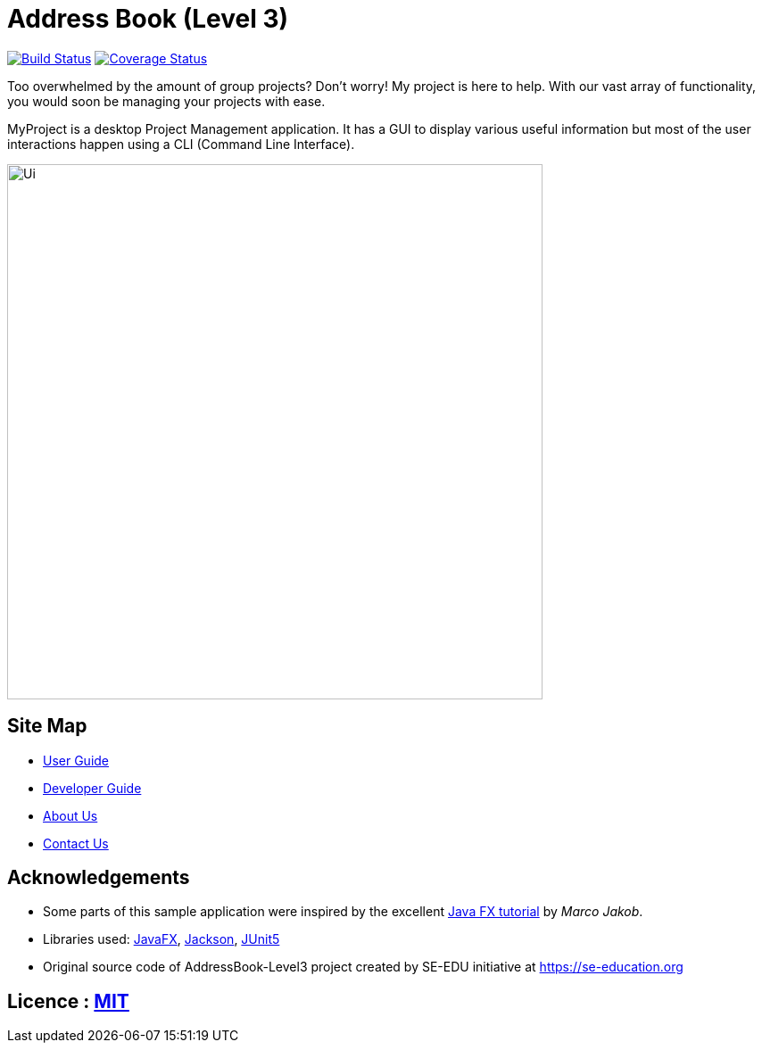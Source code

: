 = Address Book (Level 3)
ifdef::env-github,env-browser[:relfileprefix: docs/]

https://travis-ci.org/AY1920S1-CS2103T-T17-1/main[image:https://travis-ci.org/AY1920S1-CS2103T-T17-1/main.svg?branch=master[Build Status]]
https://coveralls.io/github/AY1920S1-CS2103T-T17-1/main?branch=master[image:https://coveralls.io/repos/github/AY1920S1-CS2103T-T17-1/main/badge.svg?branch=master[Coverage Status]]

Too overwhelmed by the amount of group projects? Don't worry! My project is here to help. With our vast array of functionality, you would soon be managing your projects with ease.

MyProject is a desktop Project Management application. It has a GUI to display various useful information but most of the user interactions happen using a CLI (Command Line Interface).

ifndef::env-github[]
image::images/Ui.png[width="600"]
endif::[]


== Site Map

* <<UserGuide#, User Guide>>
* <<DeveloperGuide#, Developer Guide>>
* <<AboutUs#, About Us>>
* <<ContactUs#, Contact Us>>

== Acknowledgements

* Some parts of this sample application were inspired by the excellent http://code.makery.ch/library/javafx-8-tutorial/[Java FX tutorial] by
_Marco Jakob_.
* Libraries used: https://openjfx.io/[JavaFX], https://github.com/FasterXML/jackson[Jackson], https://github.com/junit-team/junit5[JUnit5]
* Original source code of AddressBook-Level3 project created by SE-EDU initiative at https://se-education.org

== Licence : link:LICENSE[MIT]
